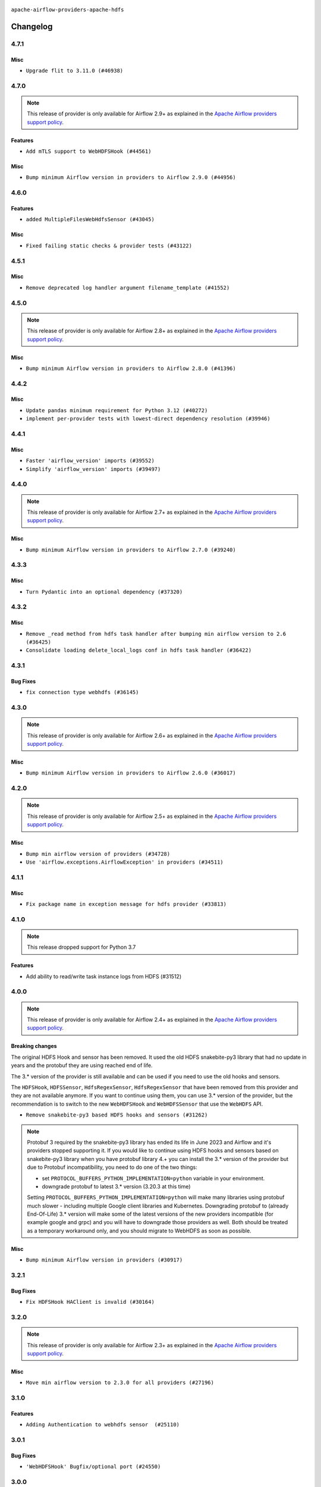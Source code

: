  .. Licensed to the Apache Software Foundation (ASF) under one
    or more contributor license agreements.  See the NOTICE file
    distributed with this work for additional information
    regarding copyright ownership.  The ASF licenses this file
    to you under the Apache License, Version 2.0 (the
    "License"); you may not use this file except in compliance
    with the License.  You may obtain a copy of the License at

 ..   http://www.apache.org/licenses/LICENSE-2.0

 .. Unless required by applicable law or agreed to in writing,
    software distributed under the License is distributed on an
    "AS IS" BASIS, WITHOUT WARRANTIES OR CONDITIONS OF ANY
    KIND, either express or implied.  See the License for the
    specific language governing permissions and limitations
    under the License.


.. NOTE TO CONTRIBUTORS:
   Please, only add notes to the Changelog just below the "Changelog" header when there are some breaking changes
   and you want to add an explanation to the users on how they are supposed to deal with them.
   The changelog is updated and maintained semi-automatically by release manager.

``apache-airflow-providers-apache-hdfs``


Changelog
---------

4.7.1
.....

Misc
~~~~

* ``Upgrade flit to 3.11.0 (#46938)``

.. Below changes are excluded from the changelog. Move them to
   appropriate section above if needed. Do not delete the lines(!):
   * ``Move tests_common package to devel-common project (#47281)``
   * ``Fix codespell issues detected by new codespell (#47259)``
   * ``Improve documentation for updating provider dependencies (#47203)``
   * ``Add legacy namespace packages to airflow.providers (#47064)``
   * ``Remove extra whitespace in provider readme template (#46975)``
   * ``Prepare docs for Feb 1st wave of providers (#46893)``
   * ``Move provider_tests to unit folder in provider tests (#46800)``
   * ``Removed the unused provider's distribution (#46608)``
   * ``Move Apache HDFS to new provider structure (#46140)``
   * ``Remove obsolete pandas specfication for pre-python 3.9 (#45399)``

4.7.0
.....

.. note::
  This release of provider is only available for Airflow 2.9+ as explained in the
  `Apache Airflow providers support policy <https://github.com/apache/airflow/blob/main/PROVIDERS.rst#minimum-supported-version-of-airflow-for-community-managed-providers>`_.

Features
~~~~~~~~

* ``Add mTLS support to WebHDFSHook (#44561)``

Misc
~~~~

* ``Bump minimum Airflow version in providers to Airflow 2.9.0 (#44956)``


.. Below changes are excluded from the changelog. Move them to
   appropriate section above if needed. Do not delete the lines(!):
   * ``Use Python 3.9 as target version for Ruff & Black rules (#44298)``
   * ``Prepare docs for Nov 1st wave of providers (#44011)``
   * ``Fix CI ruff format static checks (#43908)``

4.6.0
.....

Features
~~~~~~~~

* ``added MultipleFilesWebHdfsSensor (#43045)``

Misc
~~~~

* ``Fixed failing static checks & provider tests (#43122)``


.. Below changes are excluded from the changelog. Move them to
   appropriate section above if needed. Do not delete the lines(!):
   * ``Split providers out of the main "airflow/" tree into a UV workspace project (#42505)``

4.5.1
.....

Misc
~~~~

* ``Remove deprecated log handler argument filename_template (#41552)``


.. Below changes are excluded from the changelog. Move them to
   appropriate section above if needed. Do not delete the lines(!):

4.5.0
.....

.. note::
  This release of provider is only available for Airflow 2.8+ as explained in the
  `Apache Airflow providers support policy <https://github.com/apache/airflow/blob/main/PROVIDERS.rst#minimum-supported-version-of-airflow-for-community-managed-providers>`_.

Misc
~~~~

* ``Bump minimum Airflow version in providers to Airflow 2.8.0 (#41396)``


.. Below changes are excluded from the changelog. Move them to
   appropriate section above if needed. Do not delete the lines(!):
   * ``Prepare docs for Aug 1st wave of providers (#41230)``
   * ``Prepare docs 1st wave July 2024 (#40644)``
   * ``Enable enforcing pydocstyle rule D213 in ruff. (#40448)``

4.4.2
.....

Misc
~~~~

* ``Update pandas minimum requirement for Python 3.12 (#40272)``
* ``implement per-provider tests with lowest-direct dependency resolution (#39946)``

4.4.1
.....

Misc
~~~~

* ``Faster 'airflow_version' imports (#39552)``
* ``Simplify 'airflow_version' imports (#39497)``

.. Below changes are excluded from the changelog. Move them to
   appropriate section above if needed. Do not delete the lines(!):
   * ``Reapply templates for all providers (#39554)``

4.4.0
.....

.. note::
  This release of provider is only available for Airflow 2.7+ as explained in the
  `Apache Airflow providers support policy <https://github.com/apache/airflow/blob/main/PROVIDERS.rst#minimum-supported-version-of-airflow-for-community-managed-providers>`_.

Misc
~~~~

* ``Bump minimum Airflow version in providers to Airflow 2.7.0 (#39240)``

.. Below changes are excluded from the changelog. Move them to
   appropriate section above if needed. Do not delete the lines(!):
   * ``fix: try002 for provider apache hdfs (#38792)``
   * ``Prepare docs 1st wave (RC1) April 2024 (#38863)``
   * ``Bump ruff to 0.3.3 (#38240)``

4.3.3
.....

Misc
~~~~

* ``Turn Pydantic into an optional dependency (#37320)``

.. Below changes are excluded from the changelog. Move them to
   appropriate section above if needed. Do not delete the lines(!):
   * ``Add comment about versions updated by release manager (#37488)``
   * ``Prepare docs 1st wave of Providers February 2024 (#37326)``
   * ``Add docs for RC2 wave of providers for 2nd round of Jan 2024 (#37019)``
   * ``Revert "Provide the logger_name param in providers hooks in order to override the logger name (#36675)" (#37015)``
   * ``Prepare docs 2nd wave of Providers January 2024 (#36945)``
   * ``Provide the logger_name param in providers hooks in order to override the logger name (#36675)``
   * ``Prepare docs 1st wave of Providers January 2024 (#36640)``
   * ``Speed up autocompletion of Breeze by simplifying provider state (#36499)``

4.3.2
.....

Misc
~~~~

* ``Remove _read method from hdfs task handler after bumping min airflow version to 2.6 (#36425)``
* ``Consolidate loading delete_local_logs conf in hdfs task handler (#36422)``

.. Below changes are excluded from the changelog. Move them to
   appropriate section above if needed. Do not delete the lines(!):

4.3.1
.....

Bug Fixes
~~~~~~~~~

* ``fix connection type webhdfs (#36145)``

.. Below changes are excluded from the changelog. Move them to
   appropriate section above if needed. Do not delete the lines(!):

4.3.0
.....

.. note::
  This release of provider is only available for Airflow 2.6+ as explained in the
  `Apache Airflow providers support policy <https://github.com/apache/airflow/blob/main/PROVIDERS.rst#minimum-supported-version-of-airflow-for-community-managed-providers>`_.

Misc
~~~~

* ``Bump minimum Airflow version in providers to Airflow 2.6.0 (#36017)``

.. Below changes are excluded from the changelog. Move them to
   appropriate section above if needed. Do not delete the lines(!):
   * ``Fix and reapply templates for provider documentation (#35686)``
   * ``Prepare docs 3rd wave of Providers October 2023 - FIX (#35233)``
   * ``Prepare docs 2nd wave of Providers November 2023 (#35836)``
   * ``Use reproducible builds for provider packages (#35693)``
   * ``Prepare docs 1st wave of Providers November 2023 (#35537)``
   * ``Prepare docs 3rd wave of Providers October 2023 (#35187)``
   * ``Pre-upgrade 'ruff==0.0.292' changes in providers (#35053)``
   * ``Add information about Qubole removal and make it possible to release it (#35492)``

4.2.0
.....

.. note::
  This release of provider is only available for Airflow 2.5+ as explained in the
  `Apache Airflow providers support policy <https://github.com/apache/airflow/blob/main/PROVIDERS.rst#minimum-supported-version-of-airflow-for-community-managed-providers>`_.

Misc
~~~~

* ``Bump min airflow version of providers (#34728)``
* ``Use 'airflow.exceptions.AirflowException' in providers (#34511)``

4.1.1
.....

Misc
~~~~

* ``Fix package name in exception message for hdfs provider (#33813)``


.. Below changes are excluded from the changelog. Move them to
   appropriate section above if needed. Do not delete the lines(!):
   * ``Use correct headings in HDFS Provider changelog (#33809)``
   * ``Prepare docs for Aug 2023 3rd wave of Providers (#33730)``
   * ``D401 Support - Providers: Airbyte to Atlassian (Inclusive) (#33354)``
   * ``Prepare docs for Aug 2023 2nd wave of Providers (#33291)``
   * ``Prepare docs for July 2023 wave of Providers (RC2) (#32381)``
   * ``Remove spurious headers for provider changelogs (#32373)``
   * ``Prepare docs for July 2023 wave of Providers (#32298)``
   * ``D205 Support - Providers: Apache to Common (inclusive) (#32226)``
   * ``Improve provider documentation and README structure (#32125)``
   * ``Fix typos (double words and it's/its) (#33623)``

4.1.0
.....

.. note::
  This release dropped support for Python 3.7

Features
~~~~~~~~

* Add ability to read/write task instance logs from HDFS (#31512)

.. Below changes are excluded from the changelog. Move them to
   appropriate section above if needed. Do not delete the lines(!):
   * ``Updates release notes for snakebite-py3 incompatibility with protobuf (#31756)``
   * ``Add D400 pydocstyle check - Apache providers only (#31424)``
   * ``Add note about dropping Python 3.7 for providers (#32015)``

4.0.0
.....

.. note::
  This release of provider is only available for Airflow 2.4+ as explained in the
  `Apache Airflow providers support policy <https://github.com/apache/airflow/blob/main/PROVIDERS.rst#minimum-supported-version-of-airflow-for-community-managed-providers>`_.


Breaking changes
~~~~~~~~~~~~~~~~

The original HDFS Hook and sensor has been removed. It used the old HDFS snakebite-py3 library that had no
update in years and the protobuf they are using reached end of life.

The 3.* version of the provider is still available and can be used if you need to use the old hooks and
sensors.

The ``HDFSHook``, ``HDFSSensor``, ``HdfsRegexSensor``, ``HdfsRegexSensor`` that have been removed from
this provider and they are not available anymore. If you want to continue using them,
you can use 3.* version of the provider, but the recommendation is to switch to the new
``WebHDFSHook`` and ``WebHDFSSensor`` that use the ``WebHDFS`` API.


* ``Remove snakebite-py3 based HDFS hooks and sensors (#31262)``


.. note::

   Protobuf 3 required by the snakebite-py3 library has ended its life in June 2023 and Airflow and it's
   providers stopped supporting it. If you would like to continue using HDFS hooks and sensors
   based on snakebite-py3 library when you have protobuf library 4.+ you can install the 3.* version
   of the provider but due to Protobuf incompatibility, you need to do one of the two things:

   * set ``PROTOCOL_BUFFERS_PYTHON_IMPLEMENTATION=python`` variable in your environment.
   * downgrade protobuf to latest 3.* version (3.20.3 at this time)

   Setting ``PROTOCOL_BUFFERS_PYTHON_IMPLEMENTATION=python`` will make many libraries using protobuf
   much slower - including multiple Google client libraries and Kubernetes. Downgrading protobuf to
   (already End-Of-Life) 3.* version will make some of the latest versions of the new providers
   incompatible (for example google and grpc) and you will have to downgrade those providers as well.
   Both should be treated as a temporary workaround only, and you should migrate to WebHDFS
   as soon as possible.


Misc
~~~~

* ``Bump minimum Airflow version in providers (#30917)``

.. Below changes are excluded from the changelog. Move them to
   appropriate section above if needed. Do not delete the lines(!):
   * ``Add full automation for min Airflow version for providers (#30994)``
   * ``Add mechanism to suspend providers (#30422)``
   * ``Use '__version__' in providers not 'version' (#31393)``
   * ``Fixing circular import error in providers caused by airflow version check (#31379)``
   * ``Prepare docs for May 2023 wave of Providers (#31252)``

3.2.1
.....

Bug Fixes
~~~~~~~~~

* ``Fix HDFSHook HAClient is invalid (#30164)``

3.2.0
.....

.. note::
  This release of provider is only available for Airflow 2.3+ as explained in the
  `Apache Airflow providers support policy <https://github.com/apache/airflow/blob/main/PROVIDERS.rst#minimum-supported-version-of-airflow-for-community-managed-providers>`_.

Misc
~~~~

* ``Move min airflow version to 2.3.0 for all providers (#27196)``

.. Below changes are excluded from the changelog. Move them to
   appropriate section above if needed. Do not delete the lines(!):
   * ``Update old style typing (#26872)``
   * ``Enable string normalization in python formatting - providers (#27205)``
   * ``Update docs for September Provider's release (#26731)``
   * ``Apply PEP-563 (Postponed Evaluation of Annotations) to non-core airflow (#26289)``

3.1.0
.....

Features
~~~~~~~~

* ``Adding Authentication to webhdfs sensor  (#25110)``

3.0.1
.....

Bug Fixes
~~~~~~~~~

* ``'WebHDFSHook' Bugfix/optional port (#24550)``

.. Below changes are excluded from the changelog. Move them to
   appropriate section above if needed. Do not delete the lines(!):
   * ``Move provider dependencies to inside provider folders (#24672)``
   * ``Remove 'hook-class-names' from provider.yaml (#24702)``

3.0.0
.....

Breaking changes
~~~~~~~~~~~~~~~~

* This release of provider is only available for Airflow 2.2+ as explained in the Apache Airflow
  providers support policy https://github.com/apache/airflow/blob/main/README.md#support-for-providers

Misc
~~~~

* ``chore: Refactoring and Cleaning Apache Providers (#24219)``


.. Below changes are excluded from the changelog. Move them to
   appropriate section above if needed. Do not delete the lines(!):
   * ``Add explanatory note for contributors about updating Changelog (#24229)``
   * ``Prepare docs for May 2022 provider's release (#24231)``
   * ``Update package description to remove double min-airflow specification (#24292)``

2.2.3
.....

Bug Fixes
~~~~~~~~~

* ``Fix mistakenly added install_requires for all providers (#22382)``

2.2.2
.....

Misc
~~~~~

* ``Add Trove classifiers in PyPI (Framework :: Apache Airflow :: Provider)``

2.2.1
.....

Misc
~~~~

* ``Support for Python 3.10``
* ``Add how-to guide for WebHDFS operators (#21393)``

.. Below changes are excluded from the changelog. Move them to
   appropriate section above if needed. Do not delete the lines(!):
   * ``Fix K8S changelog to be PyPI-compatible (#20614)``
   * ``Fix template_fields type to have MyPy friendly Sequence type (#20571)``
   * ``Fix MyPy errors in Apache Providers (#20422)``
   * ``Add documentation for January 2021 providers release (#21257)``
   * ``Remove ':type' lines now sphinx-autoapi supports typehints (#20951)``
   * ``Update documentation for provider December 2021 release (#20523)``

2.2.0
.....

Features
~~~~~~~~

* ``hdfs provider: restore HA support for webhdfs (#19711)``


.. Below changes are excluded from the changelog. Move them to
   appropriate section above if needed. Do not delete the lines(!):

2.1.1
.....

Bug Fixes
~~~~~~~~~

* ``fix get_connections deprecation warning in webhdfs hook (#18331)``

.. Below changes are excluded from the changelog. Move them to
   appropriate section above if needed. Do not delete the lines(!):

2.1.0
.....

Features
~~~~~~~~

* ``hdfs provider: allow SSL webhdfs connections (#17637)``

Misc
~~~~

* ``Optimise connection importing for Airflow 2.2.0``

.. Below changes are excluded from the changelog. Move them to
   appropriate section above if needed. Do not delete the lines(!):
   * ``Update description about the new ''connection-types'' provider meta-data (#17767)``
   * ``Import Hooks lazily individually in providers manager (#17682)``
   * ``Prepares docs for Rc2 release of July providers (#17116)``
   * ``Prepare documentation for July release of providers. (#17015)``
   * ``Removes pylint from our toolchain (#16682)``

2.0.0
.....

Breaking changes
~~~~~~~~~~~~~~~~

* ``Auto-apply apply_default decorator (#15667)``

.. warning:: Due to apply_default decorator removal, this version of the provider requires Airflow 2.1.0+.
   If your Airflow version is < 2.1.0, and you want to install this provider version, first upgrade
   Airflow to at least version 2.1.0. Otherwise your Airflow package version will be upgraded
   automatically and you will have to manually run ``airflow upgrade db`` to complete the migration.

.. Below changes are excluded from the changelog. Move them to
   appropriate section above if needed. Do not delete the lines(!):
   * ``Prepares provider release after PIP 21 compatibility (#15576)``
   * ``Remove python2 related handlings and dependencies (#15301)``
   * ``Remove Backport Providers (#14886)``
   * ``Update documentation for broken package releases (#14734)``
   * ``Updated documentation for June 2021 provider release (#16294)``
   * ``Update Docstrings of Modules with Missing Params (#15391)``
   * ``Created initial guide for HDFS operators  (#11212)``
   * ``More documentation update for June providers release (#16405)``
   * ``Synchronizes updated changelog after buggfix release (#16464)``

1.0.1
.....

Updated documentation and readme files.


1.0.0
.....

Initial version of the provider.
